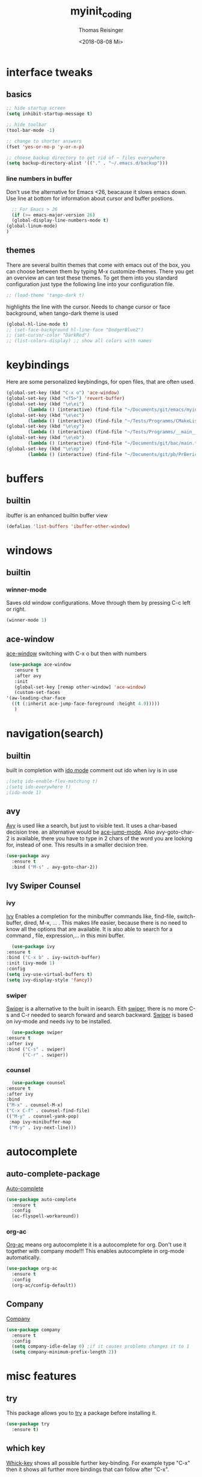 #+STARTUP: overview
#+TITLE: myinit_coding
#+AUTHOR: Thomas Reisinger
#+DATE: <2018-08-08 Mi>

* interface tweaks
** basics
   #+BEGIN_SRC emacs-lisp
     ;; hide startup screen
     (setq inhibit-startup-message t)

     ;; hide toolbar
     (tool-bar-mode -1)

     ;; change to shorter answers
     (fset 'yes-or-no-p 'y-or-n-p)

     ;; choose backup directory to get rid of ~ files everywhere
     (setq backup-directory-alist '(("." . "~/.emacs.d/backup")))
   #+END_SRC
*** line numbers in buffer
    Don't use the alternative for Emacs <26, beacause it slows emacs
    down. Use line at bottom for information about cursor and buffer
    postions.
    #+BEGIN_SRC emacs-lisp
      ;; For Emacs > 26
      (if (>= emacs-major-version 26)
	  (global-display-line-numbers-mode t)
	(global-linum-mode)
	)
    #+END_SRC
** themes
   There are several builtin themes that come with emacs out of the
   box, you can choose between them by typing M-x
   customize-themes. There you get an overview an can test these
   themes.  To get them into you standard configuration just type the
   following line into your configuration file.
   #+BEGIN_SRC emacs-lisp
     ;; (load-theme 'tango-dark t)
   #+END_SRC

   highlights the line with the cursor. Needs to change cursor or face
   background, when tango-dark theme is used
   #+BEGIN_SRC emacs-lisp
    (global-hl-line-mode t)
    ;; (set-face-background hl-line-face "DodgerBlue2")
    ;; (set-cursor-color "DarkRed")
    ;; (list-colors-display) ;; show all colors with names
   #+END_SRC
* keybindings
  Here are some personalized keybindings, for open files, that are
  often used.
  #+BEGIN_SRC emacs-lisp
    (global-set-key (kbd "C-x o") 'ace-window)
    (global-set-key (kbd "<f5>") 'revert-buffer)
    (global-set-key (kbd "\e\ei")
		    (lambda () (interactive) (find-file "~/Documents/git/emacs/myinit_coding.org")))
    (global-set-key (kbd "\e\ec")
			(lambda () (interactive) (find-file "~/Tests/Programms/CMakeLists.txt")))
    (global-set-key (kbd "\e\ey")
			(lambda () (interactive) (find-file "~/Tests/Programms/__main__.py")))
    (global-set-key (kbd "\e\eb")
		    (lambda () (interactive) (find-file "~/Documents/git/bac/main.tex")))
    (global-set-key (kbd "\e\ep")
		    (lambda () (interactive) (find-file "~/Documents/git/pb/PrBericht__HSD_v1.tex")))
  #+END_SRC
* buffers
** builtin
   ibuffer is an enhanced builtin buffer view
   #+BEGIN_SRC emacs-lisp
     (defalias 'list-buffers 'ibuffer-other-window)
   #+END_SRC
* windows
** builtin
*** winner-mode
    Saves old window configurations. Move through them by pressing
    C-c left or right.
    #+BEGIN_SRC emacs-lisp
      (winner-mode 1)
    #+END_SRC
** ace-window
   [[https://github.com/abo-abo/ace-window][ace-window]] switching with C-x o but then with numbers
   #+BEGIN_SRC emacs-lisp
     (use-package ace-window
       :ensure t
       :after avy
       :init
       (global-set-key [remap other-window] 'ace-window)
       (custom-set-faces
	'(aw-leading-char-face
	  ((t (:inherit ace-jump-face-foreground :height 4.0)))))
       )
   #+END_SRC
* navigation(search)
** builtin
   built in completion with [[https://www.masteringemacs.org/article/introduction-to-ido-mode][ido mode]] comment out ido when ivy is in
   use
   #+BEGIN_SRC emacs-lisp
     ;(setq ido-enable-flex-matching t)
     ;(setq ido-everywhere t)
     ;(ido-mode 1)
   #+END_SRC
** avy
   [[https://github.com/abo-abo/avy][Avy]] is used like a search, but just to visible text. It uses a
   char-based decision tree.  an alternative would be [[https://github.com/winterTTr/ace-jump-mode][ace-jump-mode]].
   Also avy-goto-char-2 is available, there you have to type in 2
   chars of the word you are looking for, instead of one. This results
   in a smaller decision tree.
   #+BEGIN_SRC emacs-lisp
     (use-package avy
       :ensure t
       :bind ("M-s" . avy-goto-char-2))
   #+END_SRC
** Ivy Swiper Counsel
*** ivy
    [[https://github.com/abo-abo/swiper][Ivy]]
    Enables a completion for the minibuffer commands like, find-file,
    switch-buffer, dired, M-x, ... . This makes life easier, because
    there is no need to know all the options that are available. It is
    also able to search for a command , file, expression,... in this
    mini buffer.
    #+BEGIN_SRC emacs-lisp
      (use-package ivy
	:ensure t
	:bind ("C-x b" . ivy-switch-buffer)
	:init (ivy-mode 1)
	:config
	(setq ivy-use-virtual-buffers t)
	(setq ivy-display-style 'fancy))
    #+END_SRC
*** swiper
    [[https://github.com/abo-abo/swiper][Swiper]] is a alternative to the built in isearch. Eith [[https://github.com/abo-abo/swiper][swiper]],
    there is no more C-s and C-r needed to search forward and search
    backward. [[https://github.com/abo-abo/swiper][Swiper]] is based on ivy-mode and needs ivy to be
    installed.
    #+BEGIN_SRC emacs-lisp
      (use-package swiper
	:ensure t
	:after ivy
	:bind ("C-s" . swiper)
	      ("C-r" . swiper))
    #+END_SRC
*** counsel
    #+BEGIN_SRC emacs-lisp
      (use-package counsel
	:ensure t
	:after ivy
	:bind
	("M-x" . counsel-M-x)
	("C-x C-f" . counsel-find-file)
	(("M-y" . counsel-yank-pop)
	 :map ivy-minibuffer-map
	 ("M-y" . ivy-next-line)))
    #+END_SRC
* autocomplete
** auto-complete-package
   [[https://github.com/auto-complete/auto-complete][Auto-complete]]
   #+BEGIN_SRC emacs-lisp
     (use-package auto-complete
       :ensure t
       :config
       (ac-flyspell-workaround))
   #+END_SRC
*** org-ac
    [[https://github.com/aki2o/org-ac][Org-ac]] means org autocomplete it is a autocomplete for org. Don't
    use it together with company mode!!! This enables autocomplete in
    org-mode automatically.
    #+BEGIN_SRC emacs-lisp
     (use-package org-ac
       :ensure t
       :config
       (org-ac/config-default))
    #+END_SRC
** Company
   [[https://github.com/company-mode/company-mode][Company]]
   #+BEGIN_SRC emacs-lisp
     (use-package company
       :ensure t
       :config
       (setq company-idle-delay 0) ;if it causes problems changes it to 1
       (setq company-minimum-prefix-length 2))
   #+END_SRC
* misc features
** try
   This package allows you to [[https://github.com/larstvei/Try][try]] a package before installing it.
   #+BEGIN_SRC emacs-lisp
     (use-package try
       :ensure t)
   #+END_SRC
** which key
   [[https://github.com/justbur/emacs-which-key][Whick-key]] shows all possible further key-binding. For example type
   "C-x" then it shows all further more bindings that can follow after
   "C-x".
   #+BEGIN_SRC emacs-lisp
     (use-package which-key
       :ensure t
       :custom (which-key-idle-delay 1.0 "time delay for which-key to pop up")
       :config
       (which-key-mode))
   #+END_SRC
** hungry-delete
   [[https://github.com/nflath/hungry-delete][Hungry-delete]] deletes all whitespaces with one delete.
   #+BEGIN_SRC emacs-lisp
     (use-package hungry-delete
       :ensure t
       :config
       (global-hungry-delete-mode))
   #+END_SRC
** Expand Region
   [[https://github.com/magnars/expand-region.el][Expand-region]] expands the marked region in semantic
   increments. Control it with +, - and 0.
   #+BEGIN_SRC emacs-lisp
     (use-package expand-region
       :ensure t
       :config
       (global-set-key (kbd "C-+") 'er/expand-region))
   #+END_SRC
** multiple cursors
   [[https://github.com/magnars/multiple-cursors.el][multiple-cursors]]
   #+BEGIN_SRC emacs-lisp
     (use-package multiple-cursors
       :ensure t
       :config
       (global-set-key (kbd "C->") 'mc/mark-next-like-this)
       (global-set-key (kbd "C-<") 'mc/mark-previous-like-this)
       (global-set-key (kbd "C-M-<") 'mc/mark-all-like-this)
       (define-key mc/keymap (kbd "<return>") nil))
   #+END_SRC
** Flyspell
   function for [[https://www.emacswiki.org/emacs/FlySpell][flyspell]] to change language (german and english)
   #+BEGIN_SRC emacs-lisp
     (defun fd-switch-dictionary()
       (interactive)
       (let* ((dic ispell-current-dictionary)
	      (change (if (string= dic "deutsch8") "english" "deutsch8")))
	 (ispell-change-dictionary change)
	 (flyspell-buffer)
	 (message "Dictionary switched from %s to %s" dic change)
	 ))

     (global-set-key (kbd "<f9>")   'fd-switch-dictionary)
   #+END_SRC
** undo tree
   [[https://www.emacswiki.org/emacs/UndoTree][Undo-tree]] visualizes the undo mechanic and enables the choice to
   switch into old undo branches if needed. Access able through C-x u.
   With arrows run through the tree, d vor diff, t vor timestamp and h
   for general help.
   #+BEGIN_SRC emacs-lisp
   (use-package undo-tree
     :ensure t
     :init
     (global-undo-tree-mode))
   #+END_SRC
** smartparens
   [[https://github.com/Fuco1/smartparens][Smartparens]] is a package, that adds always the closing parenthesis
   as well. If something is marked it can use parenthesis around the
   marked area. It also can make the closing pair for some languages
   like html as well.
   #+BEGIN_SRC emacs-lisp
     (use-package smartparens
       :ensure t)
   #+END_SRC
** hydra package
   [[https://github.com/abo-abo/hydra][hydra]]
   #+BEGIN_SRC emacs-lisp
     (use-package hydra
       :ensure t)
   #+END_SRC
** projectile
   [[https://github.com/bbatsov/projectile][projectile]]
   #+BEGIN_SRC emacs-lisp
     ;; projectile
     (use-package projectile
       :ensure t
       :config
       (projectile-global-mode)
       (setq projectile-completion-system 'ivy))

     ;; (use-package counsel-projectile
     ;;	  :ensure t
     ;;	  :config
     ;;	  (counsel-projectile-on))
   #+END_SRC
* GIT
** magit
   [[https://magit.vc/][Magit]]
   #+BEGIN_SRC emacs-lisp
     (unless nil
       (progn
	 (use-package magit
	   :ensure t
	   :bind ("C-x g" . 'magit-status)
	   :init
	   (defface magit-section-highlight
	     '((((class color) (background light)) :background "gold5")
	       (((class color) (background  dark)) :background "gold4"))
	     "Face for highlighting the current section."
	     :group 'magit-faces))
	 ))
   #+END_SRC
* Programming
  Here are some packages and configurations that aren't language
  specific.
** basic functions
   Own defined functions
   #+BEGIN_SRC emacs-lisp
     ;; func to check filedirectory
     (defun this-file-in-dir (x)
       (setq curDir (file-name-directory buffer-file-name))
       (setq count (- (length(split-string curDir "/")) 2))
       (setq dir (substring (nth count (split-string curDir "/"))))
       (equal dir x))

     ;; func to check directory, of variable default-directory
     (defun default-in-dir (x)
       (setq curDir default-directory)
       (setq count (- (length(split-string curDir "/")) 2))
       (setq dir (substring (nth count (split-string curDir "/"))))
       (equal dir x))
   #+END_SRC
** packages
   [[https://github.com/Wilfred/ag.el][ag]]
   [[https://github.com/jacktasia/dumb-jump][dumb-jump]]
   [[https://github.com/joaotavora/yasnippet][yasnippet]]
   [[https://github.com/AndreaCrotti/yasnippet-snippets][yasnippet-snippets]]
   Source of company back-end function: [[https://emacs.stackexchange.com/questions/10431/get-company-to-show-suggestions-for-yasnippet-names][this func here]] [[https://github.com/company-mode/company-mode/blob/master/company-yasnippet.el][for this]]
   [[http://www.flycheck.org/en/latest/][flycheck]]
   #+BEGIN_SRC emacs-lisp
     (use-package ag
       :ensure t
       :bind (("M-g s" . ag)
	      ("M-g p" . ag-project)
	      ("M-g P" . ag-project-at-point)))

     (use-package dumb-jump
       :ensure t
       :bind (("M-g j" . dumb-jump-go)
	      ("M-g J" . dumb-jump-go-other-window)
	      ("M-g b" . dumb-jump-back)))

     (use-package yasnippet
       :ensure t
       :config
       (use-package yasnippet-snippets
	 :ensure t)
       (yas-reload-all))

     ;; Add yasnippet support for all company backends
     (defvar company-mode/enable-yas t
       "Enable yasnippet for all backends.")

     (defun company-mode/backend-with-yas (backend)
       (if (or (not company-mode/enable-yas) (and (listp backend) (member 'company-yasnippet backend)))
	   backend
	 (append (if (consp backend) backend (list backend))
		 '(:with company-yasnippet))))

     (setq company-backends (mapcar #'company-mode/backend-with-yas company-backends))
     
     (use-package flycheck
       :ensure t
       :init
       (global-flycheck-mode t))
   #+END_SRC
** beautifier
   own beautifier
   #+BEGIN_SRC emacs-lisp
     ;; beautifier
     ;; if needed without tabs just change tabify
     ;; to untabify for dumb editors
     (defun beautify-me (&optional noTabs)
       "beautify whole buffer"
       (interactive)
       (delete-trailing-whitespace)
       (indent-region (point-min) (point-max) nil)
       (if noTabs
	   (untabify (point-min) (point-max))
	 (tabify (point-min) (point-max))))

     ;; beautifier for emacs-lisp need to be called with t interactive
     ;; tabify destroys the hydra layout
     (defun beautify-el ()
       (interactive)
       (beautify-me "t"))
   #+END_SRC
* org-mode
** org-elpa
   Gets installed with org-plus-contrib in init.el file. This is,
   because org must be installed before org is used in any way.	 The
   Following code must be in the init.el file, directly after
   installing use-package!!!

   (use-package org
   :ensure org-plus-contrib
   :pin org)
** hide stars
   Hide leading stars for a better view
   #+BEGIN_SRC emacs-lisp
     (setq org-hide-leading-stars t)
   #+END_SRC
** hydra hooks
   #+BEGIN_SRC emacs-lisp
     (defhydra hydra-org (:color blue :hint nil)
       "
     _b_: beautify src block   _p_: nil    _t_: nil
     _u_: nil                  _e_: nil    _Q_: nil
     ^ ^                       _s_: nil    _C_: nil
     "
       ("b" (progn (org-edit-special)(beautify-me "t")(org-edit-src-exit)))
       ("u" (nil))
       ("p" (nil))
       ("e" (nil))
       ("s" (nil))
       ("t" (nil))
       ("Q" (nil))
       ("C" (nil)))

     ;; bind hydra to vhdl mode
     (add-hook 'org-mode-hook
	       (lambda () (local-set-key (kbd "<f8>") 'hydra-org/body)))
     (add-hook 'org-mode-hook 'flyspell-mode)
     (add-hook 'org-mode-hook 'smartparens-mode)
   #+END_SRC
* elisp
  #+BEGIN_SRC emacs-lisp
    ;; hooks
    (add-hook 'emacs-lisp-mode-hook 'smartparens-mode)
    (add-hook 'emacs-lisp-mode-hook 'company-mode)
    (add-hook 'emacs-lisp-mode-hook 'yas-minor-mode)
    (add-hook 'emacs-lisp-mode-hook
	      (lambda () (local-set-key (kbd "C-c C-b") 'beautify-el)))
  #+END_SRC
* C/C++
  change indentation (note: done in styl)):
  (setq c-basic-offset 2)
** mkdir build debug
   #+BEGIN_SRC emacs-lisp
     ;; hydra for the project management
     (defhydra hydra-C-Cpp (:color blue :hint nil)
       "
     _b_: Beautify tabify     _t_: build Tags     _S_: Start debugging
     _u_: beautify Untabify   _d_: build Debug    _C_: Clean project
     ^ ^                      _r_: build Release
	  "
       ("b" (beautify-me))
       ("u" (beautify-me "t"))
       ("t" (build-ctags-C-Cpp))
       ("d" (build-C-Cpp "d"))
       ("r" (build-C-Cpp))
       ("S" (debug-C-Cpp) :color green)
       ("C" (clear-all-C-Cpp) :color red))

     ;; bind hydra to c and cpp mode maps
     (add-hook 'c-mode-hook
	       (lambda () (local-set-key (kbd "<f8>") 'hydra-C-Cpp/body)))
     (add-hook 'c++-mode-hook
	       (lambda () (local-set-key (kbd "<f8>") 'hydra-C-Cpp/body)))

     ;; tagging system with ctags
     (defun build-ctags-C-Cpp ()
       (interactive)
       (message "building project tags")
       (cd (concat (file-name-directory buffer-file-name) "../"))
       (shell-command (concat "ctags -e -R --extra=+fq --exclude=debug --exclude=release --exclude=bin --exclude=tests --exclude=doc --exclude=.git --exclude=public -f TAGS ."))
       (visit-tags-table "TAGS")
       (cd "./src")
       (message "tags built successfully"))

     ;; clear build directories
     ;; clear TAGS table as well, dont do this in big projects
     ;; it will take a while to rebuild the TAGS table
     (defun clear-all-C-Cpp ()
       (if (file-directory-p "../debug")
	   (shell-command "rm -r ../debug"))
       (if (file-directory-p "../release")
	   (shell-command "rm -r ../release"))
       (if (file-directory-p "../bin")
	   (shell-command "rm -r ../bin"))
       (if (file-exists-p "../TAGS")
	   (shell-command "rm ../TAGS"))
       )

     ;; creates a directory history for c and cpp projects
     (defun mkdir-C-Cpp ()
       (interactive)
       (message "making default C-Cpp project directory")
       (setq myFileName (nth 0 (split-string (nth (-(length(split-string (buffer-file-name) "/")) 1)(split-string (buffer-file-name) "/")) "\\.")))
       (setq myFileEnding (substring (nth 1 (split-string (nth (-(length(split-string (buffer-file-name) "/")) 1)(split-string (buffer-file-name) "/")) "\\.")) 0))
       (if (equal myFileEnding "txt")
	   (progn
	     (message "Insert Directoryname: ")
	     (setq myDirName (read-from-minibuffer "Projecdirectoryname: "))
	     (shell-command (concat "mkdir -p " myDirName "/{src,inc,doc,tests}"))
	     (shell-command (concat "mv " myFileName "." myFileEnding " ./" myDirName "/" myFileName "." myFileEnding))
	     (kill-buffer (concat myFileName "." myFileEnding))
	     (message myDirName)
	     (cd (concat "~/Tests/Programms/"myDirName"/src"))
	     (find-file "main.cpp")
	     )))

     ;; yasnippet contains a snippet for CMakeLists.txt file builds a
     ;; release and dbg version, cut it out if not needed, or project is to
     ;; big to be always builded in two ways
     (defun build-C-Cpp (&optional type)
       (interactive)
       (message "executing cmake and make(need to be in the src directory!)")
       ;; check if directories exist
       (unless (file-directory-p "../bin")
	 (progn (mkdir "../bin")))
       (if (equal type "d")
	   (progn
	     (unless (file-directory-p "../debug")
	       (progn (mkdir "../debug")))
	     (cd (concat (file-name-directory buffer-file-name) "../debug"))
	     (shell-command "cmake -DCMAKE_BUILD_TYPE=Debug ..")
	     (compile "make -C .")
	     )
	 (progn
	   (unless (file-directory-p "../release")
	     (progn (mkdir "../release")))
	   (cd (concat (file-name-directory buffer-file-name) "../release"))
	   (shell-command "cmake -DCMAKE_BUILD_TYPE=Release ..")
	   (compile "make -C .")
	   ))
       (cd (concat (file-name-directory buffer-file-name) "../src")))

     ;; starts gdb and opens it in many windows mode
     (defun debug-C-Cpp ()
       (interactive)
       (message "debug C-Cpp Project")
       (gdb-enable-debug)
       (gdb-many-windows)
       (gdb "gdb -i=mi ../bin/dbg")
       )
   #+END_SRC
** style
   #+BEGIN_SRC emacs-lisp
     (defun set-my-style-c-cpp ()
       (c-set-style "stroustrup")
       (setq tab-width 2)
       (setq c-basic-offset 2))

     (add-hook 'c-mode-hook 'set-my-style-c-cpp)
     (add-hook 'c++-mode-hook 'set-my-style-c-cpp)
   #+END_SRC
** packages
   [[https://github.com/Sarcasm/irony-mode][irony]]
   [[https://github.com/Sarcasm/company-irony][company-irony]]
   [[https://github.com/hotpxl/company-irony-c-headers][company-irony-c-headers]]
   #+BEGIN_SRC emacs-lisp
    ;; with or without irony
    (setq use_irony nil)

    ;; add hooks
    (add-hook 'c-mode-hook 'company-mode)
    (add-hook 'c++-mode-hook 'company-mode)
    (add-hook 'cmake-mode-hook 'company-mode)

    (add-hook 'c-mode-hook 'yas-minor-mode)
    (add-hook 'c++-mode-hook 'yas-minor-mode)
    (add-hook 'cmake-mode-hook 'yas-minor-mode)

    (add-hook 'c-mode-hook 'smartparens-mode)
    (add-hook 'c++-mode-hook 'smartparens-mode)
    (add-hook 'cmake-mode-hook 'smartparens-mode)

    (if use_irony
	(progn
	  ;; you need to run once: M-x irony-install-server
	  (use-package irony
	    :ensure t
	    :config
	    (add-hook 'c++-mode-hook 'irony-mode)
	    (add-hook 'c-mode-hook 'irony-mode)
	    (add-hook 'irony-mode-hook 'irony-cdb-autosetup-compile-options))

	  (use-package company-irony
	    :ensure t
	    :config
	    (add-to-list 'company-backends 'company-irony))

	  (use-package company-irony-c-headers
	    :ensure t)

	  (eval-after-load 'company
	    '(add-to-list
	      'company-backends '(company-irony-c-headers company-irony)))
	  ))
   #+END_SRC
* python
  [[https://github.com/jorgenschaefer/elpy][Elpy-github]]
  [[https://elpy.readthedocs.io/en/latest/index.html][Elpy-website]]
** hydra mkdir tags clear
   #+BEGIN_SRC emacs-lisp
     ;; hydra for the project management
     (defhydra hydra-py (:color blue :hint nil)
       "
     _b_: Beautify tabify     _p_: run Python         _E_: make Executable
     _u_: beautify Untabify   _e_: Evaluate buffer    _Q_: Quit python
     _t_: build Tags          _s_: Switch to Shell    _C_: Clean project
     "
       ("b" (beautify-me))
       ("u" (beautify-me "t"))
       ("t" (build-ctags-py))
       ("p" (run-python))
       ("e" (python-shell-send-buffer))
       ("s" (python-shell-switch-to-shell))
       ("E" (make-executable-py))
       ("Q" (progn (python-shell-switch-to-shell)(comint-send-eof)(delete-window)))
       ("C" (clear-all-py) :color red))

     ;; bind hydra to python mode
     (add-hook 'python-mode-hook
	       (lambda () (local-set-key (kbd "<f8>") 'hydra-py/body)))

     ;; creates a directory python projects
     (defun mkdir-py ()
       (interactive)
       (message "making default python project directory")
       (setq myFileName (nth 0 (split-string (nth (-(length(split-string (buffer-file-name) "/")) 1)(split-string (buffer-file-name) "/")) "\\.")))
       (setq myFileEnding (substring (nth 1 (split-string (nth (-(length(split-string (buffer-file-name) "/")) 1)(split-string (buffer-file-name) "/")) "\\.")) 0))
       (if (equal myFileEnding "py")
	   (progn
	     (message "Insert Directoryname: ")
	     (setq myDirName (read-from-minibuffer "Projecdirectoryname: "))
	     (shell-command (concat "mkdir -p " myDirName "/{lib,doc,tests}"))
	     (shell-command (concat "mv " myFileName "." myFileEnding " ./" myDirName "/" myFileName "." myFileEnding))
	     (kill-buffer (concat myFileName "." myFileEnding))
	     (message myDirName)
	     (cd (concat "~/Tests/Programms/"myDirName))
	     (find-file (concat myFileName"." myFileEnding)
			))))

     ;; tagging system with ctags
     (defun build-ctags-py ()
       (interactive)
       (message "building project tags")
       (if (this-file-in-dir "lib")
	   (progn
	     (cd (concat (file-name-directory buffer-file-name) "../"))
	     (message "in dir lib")))
       (if (file-directory-p "./lib")
	   (progn
	     (shell-command (concat "ctags -e -R --extra=+fq --exclude=build --exclude=dist --exclude=doc --exclude=test --exclude=.git --exclude=main.spec -f TAGS ."))
	     (visit-tags-table "TAGS")
	     (message "tags built successfully"))))

     ;; clear build directories
     ;; clear TAGS table as well, dont do this in big projects
     ;; it will take a while to rebuild the TAGS table
     (defun clear-all-py ()
       (message "clear all")
       (if (this-file-in-dir "lib")
	   (progn
	     (cd (concat (file-name-directory buffer-file-name) "../"))
	     (message "in dir lib")))
       (if (file-directory-p "./build")
	   (shell-command "rm -r ./build"))
       (if (file-directory-p "./dist")
	   (shell-command "rm -r ./dist"))
       (if (file-exists-p "./main.spec")
	   (shell-command "rm -r ./main.spec"))
       (if (file-exists-p "./TAGS")
	   (shell-command "rm ./TAGS")))

     (defun make-executable-py ()
       (if (this-file-in-dir "lib")
	   (cd (concat (file-name-directory buffer-file-name) "../")))
       (if (equal (length (file-expand-wildcards "*.py")) 1)
	   (shell-command (concat "pyinstaller *.py"))))
   #+END_SRC
** packages
   #+BEGIN_SRC emacs-lisp
    ;; with or without elpy
    (setq use_elpy nil)

    ;; add hooks
    (add-hook 'python-mode-hook 'company-mode)
    (add-hook 'python-mode-hook 'yas-minor-mode)
    (add-hook 'python-mode-hook 'smartparens-mode)

    (if use_elpy
      (progn
	(use-package elpy
	  :ensure t
	  :config
	  (elpy-enable))))
   #+END_SRC
* LaTeX
  packages for latex auf linux: sudo apt-get install
  texlive-latex-recommended texlive-latex-extra
  texlive-fonts-recommended texlive-base texlive-latex-base
** hydra mkdir build clear
   #+BEGIN_SRC emacs-lisp
     ;; hydra for the project management
     (defhydra hydra-tex (:color blue :hint nil)
       "
     _b_: Build PDF     _p_: nil    _t_: nil
     _u_: nil           _e_: nil    _Q_: nil
     ^ ^                _s_: nil    _C_: Clear directory
     "
       ("b" (build-latex))
       ("u" (nil))
       ("p" (nil))
       ("e" (nil))
       ("s" (nil))
       ("t" (nil))
       ("Q" (nil))
       ("C" (clear-all-tex)))

     ;; bind hydra to vhdl mode
     (add-hook 'latex-mode-hook
	       (lambda () (local-set-key (kbd "<f8>") 'hydra-tex/body)))

     (defun build-latex ()
       (interactive)
       (message "building pdf")
       (if (this-file-in-dir "chapters")
	   (cd (concat (file-name-directory buffer-file-name) "../")))
       ;; check if in a valid latex dir
       (if (equal (length (file-expand-wildcards "*.tex")) 1)
	   (progn
	     ;; check if directories exist otherwise create them
	     (unless (file-directory-p "./build")
	       (progn (mkdir "./build")))
	     (if (file-directory-p "./front")
		 (progn (unless (file-directory-p "./build/front")
			  (progn (mkdir "./build/front")))))
	     (if (file-directory-p "./back")
		 (progn (unless (file-directory-p "./build/back")
			  (progn (mkdir "./build/back")))))
	     (if (file-directory-p "./chapters")
		 (progn (unless (file-directory-p "./build/chapters")
			  (progn (mkdir "./build/chapters")))))
	     (unless (file-exists-p "./build/main.bcf")
	       (progn (shell-command (concat "pdflatex -synctex=1 -halt-on-error -output-directory=build *.tex"))))
	     (shell-command (concat "biber ./build/main"))
	     (shell-command (concat "pdflatex -synctex=1 -halt-on-error -output-directory=build *.tex"))
	     (message "build pdf executed")
	     (end-of-buffer-other-window 0))
	 (progn
	   (setq myFileEnding (substring (nth 1 (split-string (nth (-(length(split-string (buffer-file-name) "/")) 1)(split-string (buffer-file-name) "/")) "\\.")) 0))
	   (if (equal myFileEnding "tex")
	       (progn (unless (file-directory-p "./build")
			(progn (mkdir "./build")))
		      (shell-command (concat "pdflatex -synctex=1 -halt-on-error -output-directory=build " buffer-file-name)))
	     (message "no tex file found, try to execute command from your main tex file")))))

     ;; creates a directory for vhdl projects
     (defun mkdir-tex ()
       (interactive)
       (message "making default latex project directory")
       (setq myFileName (nth 0 (split-string (nth (-(length(split-string (buffer-file-name) "/")) 1)(split-string (buffer-file-name) "/")) "\\.")))
       (setq myFileEnding (substring (nth 1 (split-string (nth (-(length(split-string (buffer-file-name) "/")) 1)(split-string (buffer-file-name) "/")) "\\.")) 0))
       (if (equal myFileEnding "tex")
	   (progn
	     (setq myDirName (read-from-minibuffer "Projec directory name: "))
	     (shell-command (concat "mkdir -p " myDirName "/images"))
	     (shell-command (concat "mv " myFileName "." myFileEnding " ./" myDirName "/" myFileName "." myFileEnding))
	     (kill-buffer (concat myFileName "." myFileEnding))
	     (cd (concat "~/Tests/Programms/"myDirName"/"))
	     (find-file (concat myFileName"." myFileEnding)))))

     ;; clear tex directory
     (defun clear-all-tex ()
       (message "clear all")
       (if (not (file-directory-p "./images"))
	   (progn
	     (cd (concat (file-name-directory buffer-file-name) "../"))
	     (message "one out")))
       (if (file-directory-p "./images")
	   (progn
	     (if (file-directory-p "./build")
		 (shell-command "rm -r ./build")
	       (message "nothing to clear")))
	 (message "in wrong directory")))
   #+END_SRC
** packages
   #+BEGIN_SRC emacs-lisp
     (add-hook 'latex-mode-hook 'flyspell-mode)
     (add-hook 'latex-mode-hook 'company-mode)
     (add-hook 'latex-mode-hook 'yas-minor-mode)
     (add-hook 'latex-mode-hook 'smartparens-mode)
   #+END_SRC
* vhdl
** hydra
   #+BEGIN_SRC emacs-lisp
     ;; hydra for the project management
     (defhydra hydra-vhdl (:color blue :hint nil)
       "
     _b_: Beautify        _s_: set Tcl file        _t_: build tags table
     _c_: Compile(ghdl)   _S_: Simulate modelsim   _C_: Clear directory
     "
       ("b" (vhdl-beautify-buffer))
       ("c" (compile-vhdl-ghdl))
       ("s" (find-set-tcl-file))
       ("S" (sim-vhdl))
       ("t" (build-ctags-vhdl))
       ("C" (clear-all-vhdl)))

     ;; bind hydra to vhdl mode
     (add-hook 'vhdl-mode-hook
	       (lambda () (local-set-key (kbd "<f8>") 'hydra-vhdl/body)))

     (setq my-modelsim-path "~/intelFPGA_pro/18.0/modelsim_ase/linuxaloem/")
     (setq my-sim-tcl-file "")

     (defun find-set-tcl-file ()
       (if (this-file-in-dir "src")
	   (progn
	     (message "in src")
	     (cd (concat (file-name-directory buffer-file-name) "../sim"))))
       (setq tcl-file (read-from-minibuffer "(optional) tcl-file: "))
       (if (equal (nth 1 (split-string tcl-file "\\.")) "tcl")
	   (progn
	     (message "valid input")
	     (setq my-sim-tcl-file tcl-file)))
       (if (equal (length (file-expand-wildcards "*.tcl")) 1)
	   (progn
	     (message "found exactly one tcl file")
	     (setq my-sim-tcl-file (nth 0 (file-expand-wildcards "*.tcl")))))
       (if (equal my-sim-tcl-file "")
	   (message "no tcl file found")
	 (message (concat "sim tcl file set to: " my-sim-tcl-file))))

     (defun sim-vhdl ()
       (if (this-file-in-dir "src")
	   (progn (message "in src")
		  (cd (concat (file-name-directory buffer-file-name) "../sim")))
	 (cd (file-name-directory buffer-file-name)))
       (message (concat "now in " (file-name-directory buffer-file-name)))
       (if (default-in-dir "sim")
	   (shell-command (concat my-modelsim-path "./vsim -do \"do " my-sim-tcl-file "\" &"))
	 (message "wrong folder, need to be in src or sim folder")))

     ;; creates a directory for vhdl projects
     (defun mkdir-vhdl ()
       (interactive)
       (message "making default vhdl project directory")
       (setq myFileName (nth 0 (split-string (nth (-(length(split-string (buffer-file-name) "/")) 1)(split-string (buffer-file-name) "/")) "\\.")))
       (setq myFileEnding (substring (nth 1 (split-string (nth (-(length(split-string (buffer-file-name) "/")) 1)(split-string (buffer-file-name) "/")) "\\.")) 0))
       (if (equal myFileEnding "vhd")
	   (progn
	     (setq myDirName (read-from-minibuffer "Projec directory name: "))
	     (shell-command (concat "mkdir -p " myDirName "/{sim/work,syn,doc,src/work}"))
	     (shell-command (concat "mv " myFileName "." myFileEnding " ./" myDirName "/src/" myFileName "." myFileEnding))
	     (kill-buffer (concat myFileName "." myFileEnding))
	     (cd (concat "~/Tests/Programms/"myDirName"/src/"))
	     (find-file (concat myFileName"." myFileEnding)))))

     ;; clear build directories
     ;; clear TAGS table as well, dont do this in big projects
     ;; it will take a while to rebuild the TAGS table
     (defun clear-all-vhdl ()
       (message "clear all")
       (if (this-file-in-dir "src")
	   (progn
	     (cd (concat (file-name-directory buffer-file-name) "../"))))
       (if (file-directory-p "./src/work")
	   (progn
	     (shell-command "rm -r ./src/work")
	     (shell-command "mkdir -p ./src/work")))
       (if (file-directory-p "./sim/work")
	   (progn
	     (shell-command "rm -r ./sim/work")
	     (shell-command "mkdir -p ./sim/work")))
       (if (file-exists-p "./src/TAGS")
	   (shell-command "rm ./src/TAGS")))

     ;; tagging system with ctags
     (defun build-ctags-vhdl ()
       (interactive)
       (message "building project tags")
       (if (this-file-in-dir "src")
	   (progn
	     (cd (file-name-directory buffer-file-name))
	     (shell-command (concat "ctags -e -R --extra=+fq --exclude=work -f TAGS ."))
	     (visit-tags-table "TAGS")
	     (message "tags built successfully"))))

     (defun compile-vhdl-ghdl ()
       (cd (file-name-directory buffer-file-name))
       (vhdl-set-compiler "GHDL")
       (vhdl-compile))
   #+END_SRC
** packages
   #+BEGIN_SRC emacs-lisp
     ;; add hooks
     (add-hook 'vhdl-mode-hook 'smartparens-mode)
     (add-hook 'vhdl-mode-hook 'company-mode)
     (add-hook 'vhdl-mode-hook 'yas-minor-mode)
     (add-hook 'tcl-mode-hook 'smartparens-mode)
     (add-hook 'tcl-mode-hook 'company-mode)
     (add-hook 'tcl-mode-hook 'yas-minor-mode)
   #+END_SRC
* GUI
** set GUI elements here
   #+BEGIN_SRC emacs-lisp
     ;; themes
     (setq use-zenburn t)
     (setq use-hemisu-dark nil)
     ;; GUI elements
     (setq use-tabbar-ruler t)
     (setq use-org-bullets t)
     (setq use-treemacs t)
   #+END_SRC
** extern themes
   themes made by the community
   [[https://pawelbx.github.io/emacs-theme-gallery/][theme galery 1]]
   [[https://emacsthemes.com/][theme galery 2]]
*** zenburn
    [[https://github.com/bbatsov/zenburn-emacs][zenburn-theme]]
    #+BEGIN_SRC emacs-lisp
      (if use-zenburn
	  (use-package zenburn-theme
	    :ensure t
	    :config (load-theme 'zenburn t)))
    #+END_SRC
*** hemisu
    [[https://github.com/andrzejsliwa/hemisu-theme][hemisu-theme]]
    #+BEGIN_SRC emacs-lisp
      (if use-hemisu-dark
	  (use-package hemisu-theme
	    :ensure t
	    :config (load-theme 'hemisu-dark t)))
    #+END_SRC
** tabbar ruler
   #+BEGIN_SRC emacs-lisp
     (if use-tabbar-ruler
	 (progn
	   (use-package tabbar
	     :ensure t
	     :config (tabbar-mode 1)
	     )

	   (use-package powerline
	     :ensure t
	     :config
	     (powerline-default-theme))

	   (use-package mode-icons
	     :ensure t
	     :config
	     (mode-icons-mode))

	   (use-package tabbar-ruler
	     :ensure t
	     :init
	     (setq tabbar-ruler-global-tabbar t)    ; get tabbar
	     (setq tabbar-ruler-global-ruler t)     ; get global ruler
	     (setq tabbar-ruler-popup-menu t)              ; get popup menu.
	     (setq tabbar-ruler-popup-toolbar nil)   ; get popup toolbar
	     (setq tabbar-ruler-popup-scrollbar t))  ; show scroll-bar on mouse-move
	   ))
   #+END_SRC
   [[https://github.com/dholm/tabbar][tabbar]]
   [[https://github.com/milkypostman/powerline][powerline]]
   [[https://github.com/ryuslash/mode-icons][mode-icons]]
   [[https://github.com/mattfidler/tabbar-ruler.el][tabbar-ruler]]
** orgbullets
   [[https://github.com/sabof/org-bullets/blob/master/org-bullets.el][orgbullets]]
   #+BEGIN_SRC emacs-lisp
     (if use-org-bullets
	 (progn
	   (use-package org-bullets
	     :ensure t
	     :custom
	     (org-bullets-bullet-list '("-")); symbol instead of stars
	     ;;(org-ellipsis "_")		; symbol when chapter is collapsed
	     :hook
	     (org-mode . org-bullets-mode))))
   #+END_SRC
*** bullets(some bullets to use)
    default: "◉ ○ ✸ ✿"
    large: ♥ ● ◇ ✚ ✜ ☯ ◆ ♠ ♣ ♦ ☢ ❀ ◆ ◖ ▶
    small: ► • ★ ▸
    for ellipsis: ▼ ⤵ ↴ ⬎ ⤷ … ⋱
** treemacs
   [[https://github.com/Alexander-Miller/treemacs][treemacs]]
   #+BEGIN_SRC emacs-lisp
     (if use-treemacs
	 (progn (use-package treemacs
		  :ensure t
		  :defer t
		  :init
		  (with-eval-after-load 'winum
		    (define-key winum-keymap (kbd "M-0") #'treemacs-select-window))
		  :config
		  (progn
		    (setq treemacs-collapse-dirs             (if (executable-find "python") 3 0)
			  treemacs-deferred-git-apply-delay  0.5
			  treemacs-display-in-side-window    nil
			  treemacs-file-event-delay          5000
			  treemacs-file-follow-delay         0.2
			  treemacs-follow-after-init         t
			  treemacs-follow-recenter-distance  0.1
			  treemacs-goto-tag-strategy         'refetch-index
			  treemacs-indentation               2
			  treemacs-indentation-string                " "
			  treemacs-is-never-other-window     nil
			  treemacs-no-png-images             nil
			  treemacs-project-follow-cleanup    nil
			  treemacs-persist-file              (expand-file-name ".cache/treemacs-persist" user-emacs-directory)
			  treemacs-recenter-after-file-follow nil
			  treemacs-recenter-after-tag-follow nil
			  treemacs-show-hidden-files         t
			  treemacs-silent-filewatch          nil
			  treemacs-silent-refresh            nil
			  treemacs-sorting                   'alphabetic-desc
			  treemacs-space-between-root-nodes  t
			  treemacs-tag-follow-cleanup                t
			  treemacs-tag-follow-delay          1.5
			  treemacs-width                     35)

		    ;; The default width and height of the icons is 22 pixels. If you are
		    ;; using a Hi-DPI display, uncomment this to double the icon size.
		    ;;(treemacs-resize-icons 44)

		    (define-key treemacs-mode-map [mouse-1] #'treemacs-single-click-expand-action)

		    (treemacs-follow-mode t)
		    (treemacs-filewatch-mode t)
		    (treemacs-fringe-indicator-mode t)
		    (pcase (cons (not (null (executable-find "git")))
				 (not (null (executable-find "python3"))))
		      (`(t . t)
		       (treemacs-git-mode 'extended))
		      (`(t . _)
		       (treemacs-git-mode 'simple))))
		  :bind
		  (:map global-map
			("M-0"       . treemacs-select-window)
			("C-x t 1"   . treemacs-delete-other-windows)
			("C-x t t"   . treemacs)
			("C-x t B"   . treemacs-bookmark)
			("C-x t C-t" . treemacs-find-file)
			("C-x t M-t" . treemacs-find-tag)))

		(use-package treemacs-projectile
		  :after treemacs projectile
		  :ensure t)))
   #+END_SRC
* which operation system type
  [[http://ergoemacs.org/emacs/elisp_determine_OS_version.html][Quelle]]
  #+BEGIN_SRC emacs-lisp
    ;; check OS type
    (cond
     ((string-equal system-type "windows-nt") ; Microsoft Windows
      (progn
	(message "Microsoft Windows")))
     ((string-equal system-type "darwin") ; Mac OS X
      (progn
	(message "Mac OS X")))
     ((string-equal system-type "gnu/linux") ; linux
      (progn
	(message "Linux"))))
  #+END_SRC
